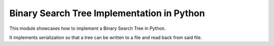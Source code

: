 ==============================================
Binary Search Tree Implementation in Python
==============================================

This module showcases how to implement a Binary Search Tree in Python.

It implements serialization so that a tree can be written to a file and read
back from said file.
